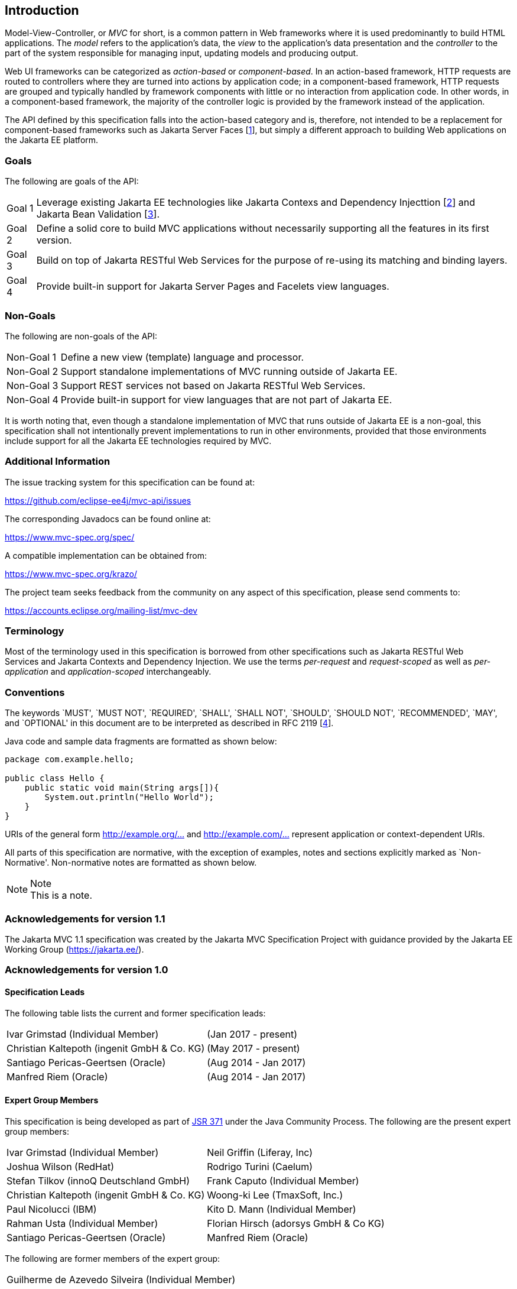 [[introduction]]
Introduction
------------

Model-View-Controller, or _MVC_ for short, is a common pattern in Web frameworks where it is used predominantly to build HTML applications.
The _model_ refers to the application’s data, the _view_ to the application’s data presentation and the _controller_ to the part of the
system responsible for managing input, updating models and producing output.

Web UI frameworks can be categorized as _action-based_ or _component-based_. In an action-based framework, HTTP requests are
routed to controllers where they are turned into actions by application code; in a component-based framework, HTTP requests are grouped and
typically handled by framework components with little or no interaction from application code. In other words, in a component-based framework,
the majority of the controller logic is provided by the framework instead of the application.

The API defined by this specification falls into the action-based category and is, therefore, not intended to be a replacement for
component-based frameworks such as Jakarta Server Faces [<<jsf22,1>>], but simply a different approach to building Web applications on the Jakarta EE platform.

[[goals]]
Goals
~~~~~

The following are goals of the API:

[horizontal]
Goal 1:: Leverage existing Jakarta EE technologies like Jakarta Contexs and Dependency Injecttion [<<cdi11,2>>] and Jakarta Bean Validation [<<bv11,3>>].
Goal 2:: Define a solid core to build MVC applications without necessarily supporting all the features in its first version.
Goal 3:: Build on top of Jakarta RESTful Web Services for the purpose of re-using its matching and binding layers.
Goal 4:: Provide built-in support for Jakarta Server Pages and Facelets view languages.

[[non_goals]]
Non-Goals
~~~~~~~~~

The following are non-goals of the API:

[horizontal]
Non-Goal 1:: Define a new view (template) language and processor.
Non-Goal 2:: Support standalone implementations of MVC running outside of Jakarta EE.
Non-Goal 3:: Support REST services not based on Jakarta RESTful Web Services.
Non-Goal 4:: Provide built-in support for view languages that are not part of Jakarta EE.

It is worth noting that, even though a standalone implementation of MVC that runs outside of Jakarta EE is a non-goal, 
this specification shall not intentionally prevent implementations to run in other environments, 
provided that those environments include support for all the Jakarta EE technologies required by MVC.

[[additional_information]]
Additional Information
~~~~~~~~~~~~~~~~~~~~~~

The issue tracking system for this specification can be found at:

https://github.com/eclipse-ee4j/mvc-api/issues

The corresponding Javadocs can be found online at:

https://www.mvc-spec.org/spec/

A compatible implementation can be obtained from:

https://www.mvc-spec.org/krazo/

The project team seeks feedback from the community on any aspect of this specification, please send comments to:

https://accounts.eclipse.org/mailing-list/mvc-dev

[[terminology]]
Terminology
~~~~~~~~~~~

Most of the terminology used in this specification is borrowed from other specifications such as Jakarta RESTful Web Services and Jakarta Contexts and Dependency Injection. We use the terms _per-request_
and _request-scoped_ as well as _per-application_ and _application-scoped_ interchangeably.

[[conventions]]
Conventions
~~~~~~~~~~~

The keywords `MUST', `MUST NOT', `REQUIRED', `SHALL', `SHALL NOT', `SHOULD', `SHOULD NOT', `RECOMMENDED', `MAY', and `OPTIONAL' 
in this document are to be interpreted as described in RFC 2119 [<<rfc2119,4>>].

Java code and sample data fragments are formatted as shown below:

[source,java,numbered]
----
package com.example.hello;

public class Hello {
    public static void main(String args[]){
        System.out.println("Hello World");
    }
}
----

URIs of the general form http://example.org/[http://example.org/...] and http://example.com/[http://example.com/...] represent application or context-dependent URIs.

All parts of this specification are normative, with the exception of examples, notes and sections explicitly marked as `Non-Normative'.
Non-normative notes are formatted as shown below.

.Note
[NOTE]
This is a note.

[[acks11]]
Acknowledgements for version 1.1
~~~~~~~~~~~~~~~~~~~~~~~~~~~~~~~~

The Jakarta MVC 1.1 specification was created by the Jakarta MVC Specification Project with
guidance provided by the Jakarta EE Working Group (https://jakarta.ee/).

[[acks10]]
Acknowledgements for version 1.0
~~~~~~~~~~~~~~~~~~~~~~~~~~~~~~~~

[[spec_leads]]
Specification Leads
^^^^^^^^^^^^^^^^^^^


The following table lists the current and former specification leads:

[cols="1,1"]
|===
|Ivar Grimstad (Individual Member)|(Jan 2017 - present)
|Christian Kaltepoth (ingenit GmbH & Co. KG)|(May 2017 - present)
|Santiago Pericas-Geertsen (Oracle)|(Aug 2014 - Jan 2017)
|Manfred Riem (Oracle)|(Aug 2014 - Jan 2017)
|===

[[expert_group]]
Expert Group Members
^^^^^^^^^^^^^^^^^^^^

This specification is being developed as part of https://jcp.org/en/jsr/detail?id=371[JSR 371] under the Java Community Process. The following are the present expert group members:

[cols="1,1"] 
|===
|Ivar Grimstad (Individual Member)
|Neil Griffin (Liferay, Inc)
|Joshua Wilson (RedHat)
|Rodrigo Turini (Caelum)
|Stefan Tilkov (innoQ Deutschland GmbH)
|Frank Caputo (Individual Member)
|Christian Kaltepoth (ingenit GmbH & Co. KG)
|Woong-ki Lee (TmaxSoft, Inc.)
|Paul Nicolucci (IBM)
|Kito D. Mann (Individual Member)
|Rahman Usta (Individual Member)
|Florian Hirsch (adorsys GmbH & Co KG)
|Santiago Pericas-Geertsen (Oracle)
|Manfred Riem (Oracle)
|===

The following are former members of the expert group:

[cols="1,1"] 
|===
|Guilherme de Azevedo Silveira (Individual Member)
|
|===

[[contributors]]
Contributors
^^^^^^^^^^^^

The following are the contributors of the specification:

[cols="1,1"]
|===
|Daniel Dias dos Santos
|Phillip Krüger
|Andreas Badelt
|
|===

During the course of this JSR we received many excellent suggestions. Special thanks to Marek Potociar, Dhiru Pandey and Ed Burns, all from Oracle. 
In addition, to everyone in the user’s alias that followed the expert discussions and provided feedback, including Peter Pilgrim, Ivar Grimstad, Jozef Hartinger, Florian Hirsch, Frans Tamura, Rahman Usta, Romain Manni-Bucau, Alberto Souza, among many others.
